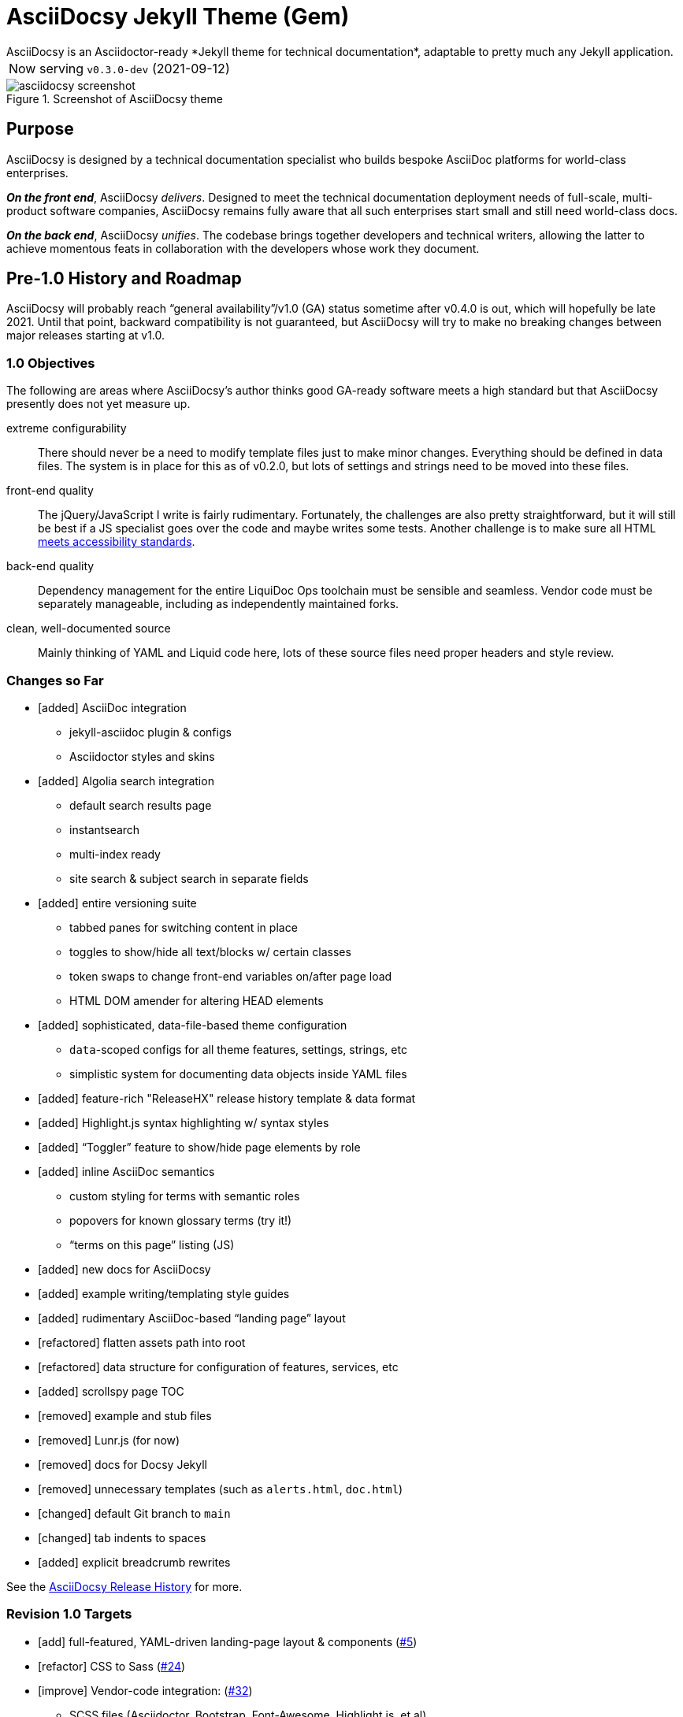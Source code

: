 = AsciiDocsy Jekyll Theme (Gem)
// tag::globals[]
:prod_vrsn_this: 0.3.0-dev
:prod_date_this: 2021-09-12
:prod_vrsn_next: 0.3.0
:experimental:
:imagesdir: images
:forked_source_www: https://vsoch.github.io
:theme_demo_www: https://asciidocsy.netlify.app
:theme_docs_www: https://asciidocsy.netlify.app/docs
:theme_docs_repo_www: https://github.com/DocOps/asciidocsy-docs-www
:theme_docs_repo_git: git@github.com:DocOps/asciidocsy-docs-www.git
:theme_docs-bootstrapping_www: {theme_docs_www}/theme/setup/bootstrap
:theme_repo_www: https://github.com/DocOps/asciidocsy-jekyll-theme
:theme_repo_git: git@github.com:DocOps/asciidocsy-jekyll-theme.git
:project_issues_path: https://github.com/DocOps/asciidocsy-jekyll-theme/issues
// end::globals[]
ifndef::env-github[:icons: font]
ifdef::env-github[]
:status:
:caution-caption: :fire:
:important-caption: :exclamation:
:note-caption: :paperclip:
:tip-caption: :bulb:
:warning-caption: :warning:
endif::[]
// tag::overview[]
// tag::opener[]
AsciiDocsy is an Asciidoctor-ready *Jekyll theme for technical documentation*, adaptable to pretty much any Jekyll application.
// end::opener[]

[horizontal]
Now serving:: `v{prod_vrsn_this}` ({prod_date_this})

image::asciidocsy-screenshot.png[title='Screenshot of AsciiDocsy theme']

== Purpose
// tag::purpose[]
AsciiDocsy is designed by a technical documentation specialist who builds bespoke AsciiDoc platforms for world-class enterprises.

[.case]*_On the front end_*, AsciiDocsy [.buz]_delivers_.
Designed to meet the technical documentation deployment needs of full-scale, multi-product software companies, AsciiDocsy remains fully aware that all such enterprises start small and still need world-class docs.

[.case]*_On the back end_*, AsciiDocsy [.buz]_unifies_.
The codebase brings together developers and technical writers, allowing the latter to achieve momentous feats in collaboration with the developers whose work they document.
// end::purpose[]

== Pre-1.0 History and Roadmap

AsciiDocsy will probably reach "`general availability`"/v1.0 (GA) status sometime after v0.4.0 is out, which will hopefully be late 2021.
Until that point, backward compatibility is not guaranteed, but AsciiDocsy will try to make no breaking changes between major releases starting at v1.0.

=== 1.0 Objectives

The following are areas where AsciiDocsy's author thinks good GA-ready software meets a high standard but that AsciiDocsy presently does not yet measure up.

extreme configurability::
There should never be a need to modify template files just to make minor changes.
Everything should be defined in data files.
The system is in place for this as of v0.2.0, but lots of settings and strings need to be moved into these files.

front-end quality::
The jQuery/JavaScript I write is fairly rudimentary.
Fortunately, the challenges are also pretty straightforward, but it will still be best if a JS specialist goes over the code and maybe writes some tests.
Another challenge is to make sure all HTML link:https://github.com/DocOps/asciidocsy-jekyll-theme/issues/69[meets accessibility standards].

back-end quality::
Dependency management for the entire LiquiDoc Ops toolchain must be sensible and seamless.
Vendor code must be separately manageable, including as independently maintained forks.

clean, well-documented source::
Mainly thinking of YAML and Liquid code here, lots of these source files need proper headers and style review.

=== Changes so Far

* [added] AsciiDoc integration
** jekyll-asciidoc plugin & configs
** Asciidoctor styles and skins
* [added] Algolia search integration
** default search results page
** instantsearch
** multi-index ready
** site search & subject search in separate fields
* [added] entire versioning suite
** tabbed panes for switching content in place
** toggles to show/hide all text/blocks w/ certain classes
** token swaps to change front-end variables on/after page load
** HTML DOM amender for altering HEAD elements
* [added] sophisticated, data-file-based theme configuration
** `data`-scoped configs for all theme features, settings, strings, etc
** simplistic system for documenting data objects inside YAML files
* [added] feature-rich "ReleaseHX" release history template & data format
* [added] Highlight.js syntax highlighting w/ syntax styles
* [added] "`Toggler`" feature to show/hide page elements by role
* [added] inline AsciiDoc semantics
** custom styling for terms with semantic roles
** popovers for known glossary terms (try it!)
** "`terms on this page`" listing (JS)
* [added] new docs for AsciiDocsy
* [added] example writing/templating style guides
* [added] rudimentary AsciiDoc-based "`landing page`" layout
* [refactored] flatten assets path into root
* [refactored] data structure for configuration of features, services, etc
* [added] scrollspy page TOC
* [removed] example and stub files
* [removed] Lunr.js (for now)
* [removed] docs for Docsy Jekyll
* [removed] unnecessary templates (such as `alerts.html`, `doc.html`)
* [changed] default Git branch to `main`
* [changed] tab indents to spaces
* [added] explicit breadcrumb rewrites

See the xref:{theme_docs_www}/theme/history[AsciiDocsy Release History] for more.

=== Revision 1.0 Targets

* [add] full-featured, YAML-driven landing-page layout & components (link:{project_issues_path}/5[#5])
* [refactor] CSS to Sass (link:{project_issues_path}/24[#24])
* [improve] Vendor-code integration: (link:{project_issues_path}/32[#32])
** SCSS files (Asciidoctor, Bootstrap, Font-Awesome, Highlight.js, et al)
** JS (JQuery, Bootsrap, components)
** Native extensions (Asciidoctor, Jekyll, Liquid)
** new syntax highlighter options
* [add] Strings management _with Liquid- and Asciidoctor-parsed strings_ sourced as YAML
* [add] Lunr.js back in as a backup/secondary search (link:{project_issues_path}/8[#8])
* [add] Custom admonition blocks including several AsciiDocsy templates
* [add] link:https://www.informit.com/articles/article.aspx?p=1745125&seqNum=3[DITA]/link:https://diataxis.fr/[Diátaxis]-like semantic handling of topic types (task, concept, reference)
** specialized layouts by topic type
** suggested pages based on sibling topics of other types
* [add] GDPR notice
** banner and/or modal w/ dialog
** user selects permitted cookie types
** feature actually suppresses unpermitted cookies
* [add] a dark theme option (user-controlled if you wish) (link:{project_issues_path}/35[#35])
* [add] call-to-action (c2a) modal
* [add] search results page w/ 3rd optional instantsearch field
* [improve] feedback form with follow-up query
* [refactor] as Ruby gem/Jekyll plugin (link:{project_issues_path}/31[#31])
* [add] sufficient unit and integration tests
* [improve] and finalize dependency/upstream license handling

==== 1.0 Stretch Goals

* [add] Reveal.js slideshows
* [add] PDF rendering
* [add] Configurable search with new options
** ElasticSearch support via https://github.com/omc/searchyll[Searchyll]
** ElasticLunr.js?
* [add] option to build data-driven left navs from frontmatter
* [add] policy-based content toggles for user roles

// end::overview[]

== Usage

Out of the box, this theme is ready for a somewhat plainly structured Jekyll application, with AsciiDoc support and tons of additional features.

[NOTE]
As of version 0.3.0, AsciiDocsy ships as a gem-formatted Jekyll plugin.
All core AsciiDocsy files are now stored in the gem, not your application repository.
You only need local paths and files such as `_includes/`, `_layouts/`, `assets/css/`, `_data/`, and so forth, when you wish to override a default file.

[CAUTION]
If you intend to use AsciiDocsy for *Markdown* in addition to or rather than AsciiDoc content source, at this time you will need to undo some of the configuration changes made for this demo repo.
Between your existing configuration file and link:{forked_source_www}[VanessaSaurus's Docsy Jekyll theme source and docs], you should be able to adapt this codebase to render `.md` files of your flavor.

Documentation for this theme can be found at link:{theme_docs_www}[].

Alternatively, <<build-the-docs,build your own locally>>.

== Quickstart

Assuming you have a <<requirements,proper Ruby runtime>> environment installed, all you need to do is install dependencies and run the Jekyll command.

=== Requirements
// tag::requirements-ruby[]
Other than a Ruby runtime environment, this codebase installs all dependencies using Bundler.

[TIP]
Check for a current Ruby version using `ruby -v`.

*If you do not have Ruby installed*, use link:https://jekyllrb.com/docs/installation/#guides[Jekyll's installation instructions].

[.os-win]
[TIP]
*Windows 10 users* are strongly encouraged to link:https://docs.microsoft.com/en-us/windows/wsl/install-win10[use this guide to running Jekyll on Linux via WSL].

[.os-mac.os-nix]
[TIP]
MacOS and Linux users are encouraged to install and manage Ruby using link:https://github.com/rbenv/rbenv[rbenv].

[NOTE]
All else being equal, we recommend you install the latest stable release, so Ruby 2.7.x or 3.0.x (where `x` is the latest patch version).
Jekyll 4.0.0 and the jekyll-asciidoc plugin both require Ruby 2.4.0 or later.

// end::requirements-ruby[]




== Production Environment Details

The demo/docs site included in this repository generates a site at {theme_demo_www}.
This site is built and served for free by link:https://www.netlify.com/[Netlify].

=== Deploying

The live site at {theme_docs_www} automatically generates and deploys each time a commit is merged to the `main` branch.

=== Search Indexing

The search indexing procedure is manual at this time, though we will move it to a GitHub Action before long.

There are two indexes: `asciidocsy-pages` and `asciidocsy-topics`.
Each has its own custom configuration in `_docs/_data/configs/`.

You must have the Admin-only private key to write files to the Algolia index.
See link:{theme_demo_www}/docs/theme/config/search/algolia#index-settings[Algolia Search Config: Index Settings] for specifics.

The indices must be processed separately.
Here are the commands:

.Site search
 bundle exec jekyll algolia --config _config.yml,_docs/_data/configs/search-index-pages.yml

.Subject search
 bundle exec jekyll algolia --config _config.yml,_docs/_data/configs/search-index-topics.yml

== Contributing

AsciiDocsy is open for contributions.
I plan for it to be a primary project with regular, ongoing maintenance, as I expect to use it for multiple clients over the next 5-15 years.

I will work up contributor guidelines and PR templates well before v1.0.
Please standby.

Please don't hesitate to create an link:project_issues_path[issue] or pull request in the meantime!

=== Contribution Notes

Since I've received a couple of small pull requests from folks, I should probably track my conventions and process here to minimize frustration.

Right now I am developing on trunk branches just so I can keep releases straight.
I will find a better way to do this, but for now I am trunking for each upcoming release, including patches.
So it's `trunk-0.2.0`, `trunk-0.2.1`, `trunk-0.3.0`, etc.
These branch off `main`, and PRs can be merged to the `trunk-` branches.

If you wish to contribute a *bugfix*, PR against a patch-revision trunk branch (like `0.1.*x*`).
If you are proposing a *new or improved feature*, PR against a minor-revision trunk branch (like `0.*x*.0`).
If no such branch exists, create one on your own or message me.

*Documentation-only patches* may be merged directly to the main branch for realtime deployment.
These changes will be brought into trunk branches through frequent rebasing.

== Licensing

All sources of copyrighted material incorporated into this theme are duly licensed and attributed, falling under MIT or Apache 2.0 permissive licenses.
See the `NOTICE` file in this repo for a complete listing.
Most cases of third-party source code showing up in this codebase will be transitioned by release 1.0 vendor code as dependencies to be hosted elsewhere.

An *exception* to individually attributed code snippets is the *Docsy Jekyll* theme by link:https://vsoch.github.io[*VanessaSaurus*].
Some of the code in the `_includes/` and `_layouts/` directories remains from the original.

Basically, if you fork this codebase, know that it comes without warranty, and please leave a trail back to those whose work you're building on if you release something that contains our code.

The other *exception* is Navgoco, the jQuery menu generator, which is licensed under the BSD-3-clause license.
The Navgoco project has been dormant for years, so we will swap this navigation out for something equivalent.

All other dependencies are Ruby gems.
See `Gemfile.lock` for all versions of all Bundler-managed dependencies.
